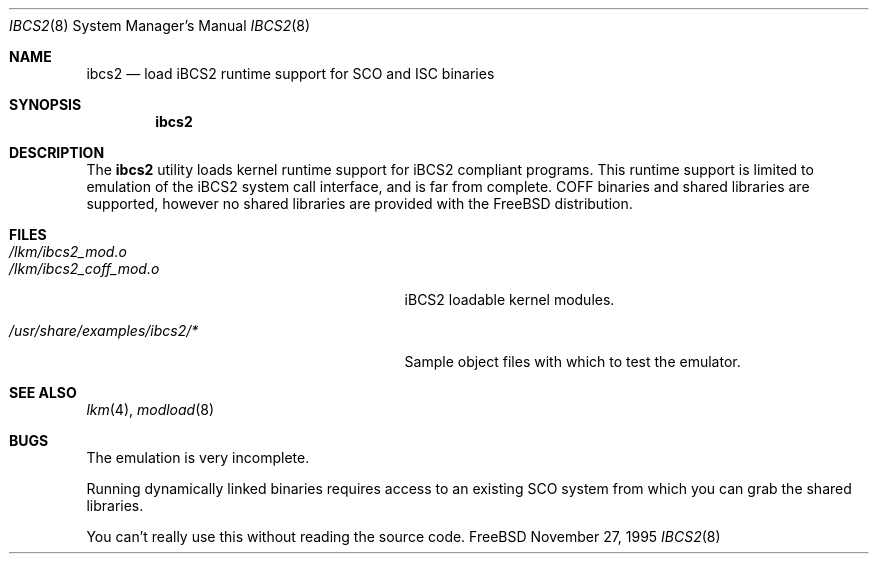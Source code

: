 .\"
.\" Copyright (c) 1995 Lyndon Nerenberg
.\"
.\" All rights reserved.
.\"
.\" This program is free software.
.\"
.\" Redistribution and use in source and binary forms, with or without
.\" modification, are permitted provided that the following conditions
.\" are met:
.\" 1. Redistributions of source code must retain the above copyright
.\"    notice, this list of conditions and the following disclaimer.
.\" 2. Redistributions in binary form must reproduce the above copyright
.\"    notice, this list of conditions and the following disclaimer in the
.\"    documentation and/or other materials provided with the distribution.
.\"
.\" THIS SOFTWARE IS PROVIDED BY THE DEVELOPERS ``AS IS'' AND ANY EXPRESS OR
.\" IMPLIED WARRANTIES, INCLUDING, BUT NOT LIMITED TO, THE IMPLIED WARRANTIES
.\" OF MERCHANTABILITY AND FITNESS FOR A PARTICULAR PURPOSE ARE DISCLAIMED.
.\" IN NO EVENT SHALL THE DEVELOPERS BE LIABLE FOR ANY DIRECT, INDIRECT,
.\" INCIDENTAL, SPECIAL, EXEMPLARY, OR CONSEQUENTIAL DAMAGES (INCLUDING, BUT
.\" NOT LIMITED TO, PROCUREMENT OF SUBSTITUTE GOODS OR SERVICES; LOSS OF USE,
.\" DATA, OR PROFITS; OR BUSINESS INTERRUPTION) HOWEVER CAUSED AND ON ANY
.\" THEORY OF LIABILITY, WHETHER IN CONTRACT, STRICT LIABILITY, OR TORT
.\" (INCLUDING NEGLIGENCE OR OTHERWISE) ARISING IN ANY WAY OUT OF THE USE OF
.\" THIS SOFTWARE, EVEN IF ADVISED OF THE POSSIBILITY OF SUCH DAMAGE.
.\"
.\" $Id: ibcs2.8,v 1.6 1998/08/31 16:41:06 wosch Exp $
.\"
.Dd November 27, 1995
.Dt IBCS2 8
.Os FreeBSD
.Sh NAME
.Nm ibcs2
.Nd load iBCS2 runtime support for SCO and ISC binaries
.Sh SYNOPSIS
.Nm ibcs2
.Sh DESCRIPTION
The
.Nm
utility loads kernel runtime support for iBCS2 compliant programs.
This runtime support is limited to emulation of the iBCS2
system call interface, and is far from complete. COFF binaries
and shared libraries are supported, however no shared libraries
are provided with the FreeBSD distribution.
.Sh FILES
.Bl -tag -width /usr/share/examples/ibcs2/* -compact
.It Pa /lkm/ibcs2_mod.o
.It Pa /lkm/ibcs2_coff_mod.o
iBCS2 loadable kernel modules.
.Pp
.It Pa /usr/share/examples/ibcs2/*
Sample object files with which to test the emulator.
.Sh "SEE ALSO"
.Xr lkm 4 ,
.Xr modload 8
.Sh BUGS
The emulation is very incomplete.
.Pp
Running dynamically linked binaries requires access to an existing
SCO system from which you can grab the shared libraries.
.Pp
You can't really use this without reading the source code.
